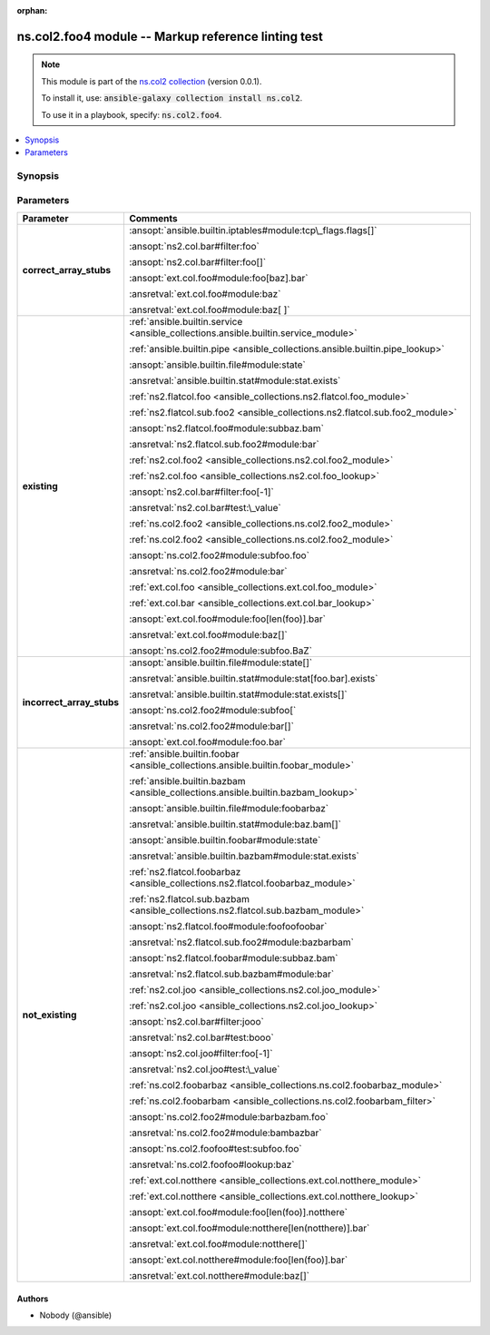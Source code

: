
.. Document meta

:orphan:

.. |antsibull-internal-nbsp| unicode:: 0xA0
    :trim:

.. Anchors

.. _ansible_collections.ns.col2.foo4_module:

.. Anchors: short name for ansible.builtin

.. Title

ns.col2.foo4 module -- Markup reference linting test
++++++++++++++++++++++++++++++++++++++++++++++++++++

.. Collection note

.. note::
    This module is part of the `ns.col2 collection <https://galaxy.ansible.com/ns/col2>`_ (version 0.0.1).

    To install it, use: :code:`ansible-galaxy collection install ns.col2`.

    To use it in a playbook, specify: :code:`ns.col2.foo4`.

.. version_added


.. contents::
   :local:
   :depth: 1

.. Deprecated


Synopsis
--------

.. Description



.. Aliases


.. Requirements






.. Options

Parameters
----------

.. tabularcolumns:: \X{1}{3}\X{2}{3}

.. list-table::
  :width: 100%
  :widths: auto
  :header-rows: 1
  :class: longtable ansible-option-table

  * - Parameter
    - Comments

  * - .. raw:: html

        <div class="ansible-option-cell">
        <div class="ansibleOptionAnchor" id="parameter-correct_array_stubs"></div>

      .. _ansible_collections.ns.col2.foo4_module__parameter-correct_array_stubs:

      .. rst-class:: ansible-option-title

      **correct_array_stubs**

      .. raw:: html

        <a class="ansibleOptionLink" href="#parameter-correct_array_stubs" title="Permalink to this option"></a>

      .. ansible-option-type-line::

        :ansible-option-type:`string`

      .. raw:: html

        </div>

    - .. raw:: html

        <div class="ansible-option-cell">

      \ :ansopt:`ansible.builtin.iptables#module:tcp\_flags.flags[]`\ 

      \ :ansopt:`ns2.col.bar#filter:foo`\ 

      \ :ansopt:`ns2.col.bar#filter:foo[]`\ 

      \ :ansopt:`ext.col.foo#module:foo[baz].bar`\ 

      \ :ansretval:`ext.col.foo#module:baz`\ 

      \ :ansretval:`ext.col.foo#module:baz[ ]`\ 


      .. raw:: html

        </div>

  * - .. raw:: html

        <div class="ansible-option-cell">
        <div class="ansibleOptionAnchor" id="parameter-existing"></div>

      .. _ansible_collections.ns.col2.foo4_module__parameter-existing:

      .. rst-class:: ansible-option-title

      **existing**

      .. raw:: html

        <a class="ansibleOptionLink" href="#parameter-existing" title="Permalink to this option"></a>

      .. ansible-option-type-line::

        :ansible-option-type:`string`

      .. raw:: html

        </div>

    - .. raw:: html

        <div class="ansible-option-cell">

      \ :ref:`ansible.builtin.service <ansible_collections.ansible.builtin.service_module>`\ 

      \ :ref:`ansible.builtin.pipe <ansible_collections.ansible.builtin.pipe_lookup>`\ 

      \ :ansopt:`ansible.builtin.file#module:state`\ 

      \ :ansretval:`ansible.builtin.stat#module:stat.exists`\ 

      \ :ref:`ns2.flatcol.foo <ansible_collections.ns2.flatcol.foo_module>`\ 

      \ :ref:`ns2.flatcol.sub.foo2 <ansible_collections.ns2.flatcol.sub.foo2_module>`\ 

      \ :ansopt:`ns2.flatcol.foo#module:subbaz.bam`\ 

      \ :ansretval:`ns2.flatcol.sub.foo2#module:bar`\ 

      \ :ref:`ns2.col.foo2 <ansible_collections.ns2.col.foo2_module>`\ 

      \ :ref:`ns2.col.foo <ansible_collections.ns2.col.foo_lookup>`\ 

      \ :ansopt:`ns2.col.bar#filter:foo[-1]`\ 

      \ :ansretval:`ns2.col.bar#test:\_value`\ 

      \ :ref:`ns.col2.foo2 <ansible_collections.ns.col2.foo2_module>`\ 

      \ :ref:`ns.col2.foo2 <ansible_collections.ns.col2.foo2_module>`\ 

      \ :ansopt:`ns.col2.foo2#module:subfoo.foo`\ 

      \ :ansretval:`ns.col2.foo2#module:bar`\ 

      \ :ref:`ext.col.foo <ansible_collections.ext.col.foo_module>`\ 

      \ :ref:`ext.col.bar <ansible_collections.ext.col.bar_lookup>`\ 

      \ :ansopt:`ext.col.foo#module:foo[len(foo)].bar`\ 

      \ :ansretval:`ext.col.foo#module:baz[]`\ 

      \ :ansopt:`ns.col2.foo2#module:subfoo.BaZ`\ 


      .. raw:: html

        </div>

  * - .. raw:: html

        <div class="ansible-option-cell">
        <div class="ansibleOptionAnchor" id="parameter-incorrect_array_stubs"></div>

      .. _ansible_collections.ns.col2.foo4_module__parameter-incorrect_array_stubs:

      .. rst-class:: ansible-option-title

      **incorrect_array_stubs**

      .. raw:: html

        <a class="ansibleOptionLink" href="#parameter-incorrect_array_stubs" title="Permalink to this option"></a>

      .. ansible-option-type-line::

        :ansible-option-type:`string`

      .. raw:: html

        </div>

    - .. raw:: html

        <div class="ansible-option-cell">

      \ :ansopt:`ansible.builtin.file#module:state[]`\ 

      \ :ansretval:`ansible.builtin.stat#module:stat[foo.bar].exists`\ 

      \ :ansretval:`ansible.builtin.stat#module:stat.exists[]`\ 

      \ :ansopt:`ns.col2.foo2#module:subfoo[`\ 

      \ :ansretval:`ns.col2.foo2#module:bar[]`\ 

      \ :ansopt:`ext.col.foo#module:foo.bar`\ 


      .. raw:: html

        </div>

  * - .. raw:: html

        <div class="ansible-option-cell">
        <div class="ansibleOptionAnchor" id="parameter-not_existing"></div>

      .. _ansible_collections.ns.col2.foo4_module__parameter-not_existing:

      .. rst-class:: ansible-option-title

      **not_existing**

      .. raw:: html

        <a class="ansibleOptionLink" href="#parameter-not_existing" title="Permalink to this option"></a>

      .. ansible-option-type-line::

        :ansible-option-type:`string`

      .. raw:: html

        </div>

    - .. raw:: html

        <div class="ansible-option-cell">

      \ :ref:`ansible.builtin.foobar <ansible_collections.ansible.builtin.foobar_module>`\ 

      \ :ref:`ansible.builtin.bazbam <ansible_collections.ansible.builtin.bazbam_lookup>`\ 

      \ :ansopt:`ansible.builtin.file#module:foobarbaz`\ 

      \ :ansretval:`ansible.builtin.stat#module:baz.bam[]`\ 

      \ :ansopt:`ansible.builtin.foobar#module:state`\ 

      \ :ansretval:`ansible.builtin.bazbam#module:stat.exists`\ 

      \ :ref:`ns2.flatcol.foobarbaz <ansible_collections.ns2.flatcol.foobarbaz_module>`\ 

      \ :ref:`ns2.flatcol.sub.bazbam <ansible_collections.ns2.flatcol.sub.bazbam_module>`\ 

      \ :ansopt:`ns2.flatcol.foo#module:foofoofoobar`\ 

      \ :ansretval:`ns2.flatcol.sub.foo2#module:bazbarbam`\ 

      \ :ansopt:`ns2.flatcol.foobar#module:subbaz.bam`\ 

      \ :ansretval:`ns2.flatcol.sub.bazbam#module:bar`\ 

      \ :ref:`ns2.col.joo <ansible_collections.ns2.col.joo_module>`\ 

      \ :ref:`ns2.col.joo <ansible_collections.ns2.col.joo_lookup>`\ 

      \ :ansopt:`ns2.col.bar#filter:jooo`\ 

      \ :ansretval:`ns2.col.bar#test:booo`\ 

      \ :ansopt:`ns2.col.joo#filter:foo[-1]`\ 

      \ :ansretval:`ns2.col.joo#test:\_value`\ 

      \ :ref:`ns.col2.foobarbaz <ansible_collections.ns.col2.foobarbaz_module>`\ 

      \ :ref:`ns.col2.foobarbam <ansible_collections.ns.col2.foobarbam_filter>`\ 

      \ :ansopt:`ns.col2.foo2#module:barbazbam.foo`\ 

      \ :ansretval:`ns.col2.foo2#module:bambazbar`\ 

      \ :ansopt:`ns.col2.foofoo#test:subfoo.foo`\ 

      \ :ansretval:`ns.col2.foofoo#lookup:baz`\ 

      \ :ref:`ext.col.notthere <ansible_collections.ext.col.notthere_module>`\ 

      \ :ref:`ext.col.notthere <ansible_collections.ext.col.notthere_lookup>`\ 

      \ :ansopt:`ext.col.foo#module:foo[len(foo)].notthere`\ 

      \ :ansopt:`ext.col.foo#module:notthere[len(notthere)].bar`\ 

      \ :ansretval:`ext.col.foo#module:notthere[]`\ 

      \ :ansopt:`ext.col.notthere#module:foo[len(foo)].bar`\ 

      \ :ansretval:`ext.col.notthere#module:baz[]`\ 


      .. raw:: html

        </div>


.. Attributes


.. Notes


.. Seealso


.. Examples



.. Facts


.. Return values


..  Status (Presently only deprecated)


.. Authors

Authors
~~~~~~~

- Nobody (@ansible)



.. Extra links


.. Parsing errors

